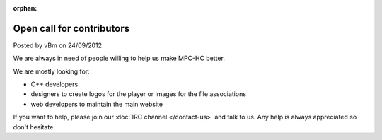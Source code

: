 :orphan:

.. raw:: html

	<div class="full-news">

Open call for contributors
--------------------------

Posted by vBm on 24/09/2012

We are always in need of people willing to help us make MPC-HC better.

We are mostly looking for:

- C++ developers
- designers to create logos for the player or images for the file associations
- web developers to maintain the main website

If you want to help, please join our :doc:`IRC channel </contact-us>` and talk to us. Any help is always appreciated so don't hesitate.

.. raw:: html

	</div>